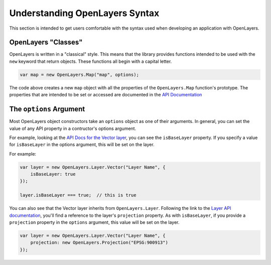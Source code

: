 ===============================
Understanding OpenLayers Syntax
===============================

This section is intended to get users comfortable with the syntax used when developing an application with OpenLayers.

OpenLayers "Classes"
--------------------

OpenLayers is written in a "classical" style.  This means that the library provides functions intended to be used with the ``new`` keyword that return objects.  These functions all begin with a capital letter.

.. code-block:: javascript

    var map = new OpenLayers.Map("map", options);
    
The code above creates a new ``map`` object with all the properties of the ``OpenLayers.Map`` function's prototype.  The properties that are intended to be set or accessed are documented in the `API Documentation`_

.. _`API Documentation`: http://dev.openlayers.org/apidocs

The ``options`` Argument
------------------------

Most OpenLayers object constructors take an ``options`` object as one of their arguments.  In general, you can set the value of any API property in a contructor's options argument.

For example, looking at the `API Docs for the Vector layer`_, you can see the ``isBaseLayer`` property.  If you specify a value for ``isBaseLayer`` in the options argument, this will be set on the layer.

.. _`API Docs for the Vector layer`: http://dev.openlayers.org/apidocs/files/OpenLayers/Layer/Vector-js.html

For example:

.. code-block:: javascript

    var layer = new OpenLayers.Layer.Vector("Layer Name", {
        isBaseLayer: true
    });
    
    layer.isBaseLayer === true;  // this is true

You can also see that the Vector layer inherits from ``OpenLayers.Layer``.  Following the link to the `Layer API documentation`_, you'll find a reference to the layer's ``projection`` property.  As with ``isBaseLayer``, if you provide a ``projection`` property in the ``options`` argument, this value will be set on the layer.

.. _`Layer API documentation`: http://dev.openlayers.org/apidocs/files/OpenLayers/Layer-js.html

.. code-block:: javascript

    var layer = new OpenLayers.Layer.Vector("Layer Name", {
        projection: new OpenLayers.Projection("EPSG:900913")
    });


